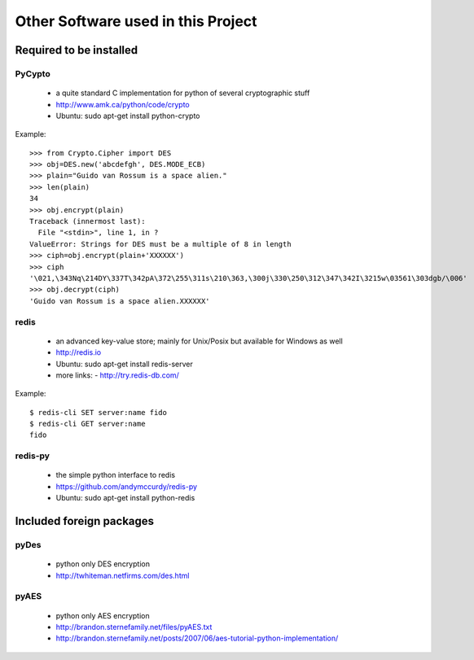 =====================================
 Other Software used in this Project
=====================================

Required to be installed
========================

PyCypto
--------
 * a quite standard C implementation for python of several cryptographic stuff
 * http://www.amk.ca/python/code/crypto
 * Ubuntu: sudo apt-get install python-crypto

Example::

  >>> from Crypto.Cipher import DES
  >>> obj=DES.new('abcdefgh', DES.MODE_ECB)
  >>> plain="Guido van Rossum is a space alien."
  >>> len(plain)
  34
  >>> obj.encrypt(plain)
  Traceback (innermost last):
    File "<stdin>", line 1, in ?
  ValueError: Strings for DES must be a multiple of 8 in length
  >>> ciph=obj.encrypt(plain+'XXXXXX')
  >>> ciph
  '\021,\343Nq\214DY\337T\342pA\372\255\311s\210\363,\300j\330\250\312\347\342I\3215w\03561\303dgb/\006'
  >>> obj.decrypt(ciph)
  'Guido van Rossum is a space alien.XXXXXX'


redis
-----
 * an advanced key-value store; mainly for Unix/Posix but available for Windows as well
 * http://redis.io
 * Ubuntu: sudo apt-get install redis-server
 * more links:
   -  http://try.redis-db.com/

Example::

  $ redis-cli SET server:name fido
  $ redis-cli GET server:name
  fido


redis-py
--------
 * the simple python interface to redis
 * https://github.com/andymccurdy/redis-py
 * Ubuntu: sudo apt-get install python-redis


Included foreign packages
=========================


pyDes
-----
 * python only DES encryption
 * http://twhiteman.netfirms.com/des.html


pyAES
-----

 * python only AES encryption
 * http://brandon.sternefamily.net/files/pyAES.txt
 * http://brandon.sternefamily.net/posts/2007/06/aes-tutorial-python-implementation/

